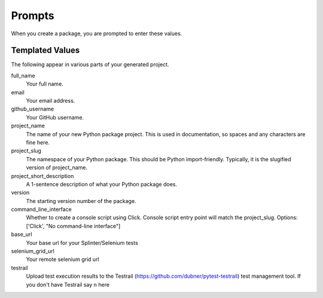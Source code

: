 Prompts
=======

When you create a package, you are prompted to enter these values.

Templated Values
----------------

The following appear in various parts of your generated project.

full_name
    Your full name.

email
    Your email address.

github_username
    Your GitHub username.

project_name
    The name of your new Python package project. This is used in documentation, so spaces and any characters are fine here.
    
project_slug
    The namespace of your Python package. This should be Python import-friendly. Typically, it is the slugified version of project_name.

project_short_description
    A 1-sentence description of what your Python package does.

version
    The starting version number of the package.

command_line_interface
    Whether to create a console script using Click. Console script entry point will match the project_slug. Options: ['Click', "No command-line interface"]

base_url
    Your base url for your Splinter/Selenium tests

selenium_grid_url
    Your remote selenium grid url

testrail
    Upload test execution results to the Testrail (https://github.com/dubner/pytest-testrail) test management tool. If you don't have Testrail say ``n`` here
